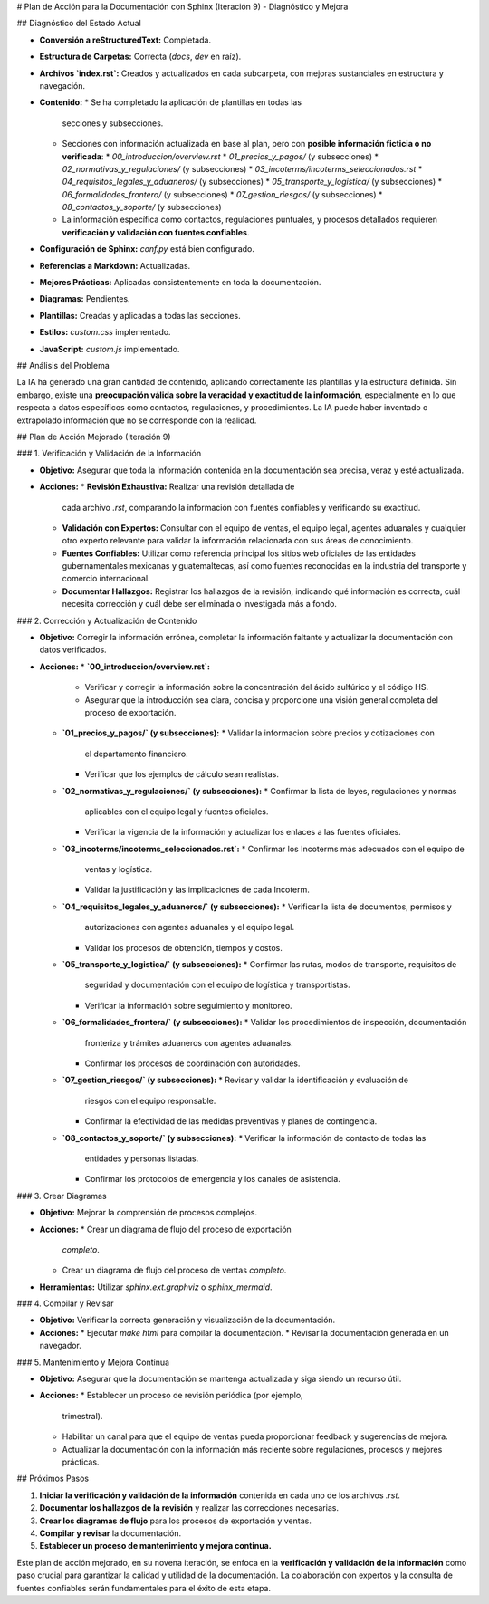 # Plan de Acción para la Documentación con Sphinx (Iteración 9) - Diagnóstico y Mejora

## Diagnóstico del Estado Actual

*   **Conversión a reStructuredText:** Completada.
*   **Estructura de Carpetas:** Correcta (`docs`, `dev` en raíz).
*   **Archivos `index.rst`:** Creados y actualizados en cada
    subcarpeta, con mejoras sustanciales en estructura y navegación.
*   **Contenido:**
    *   Se ha completado la aplicación de plantillas en todas las
        secciones y subsecciones.
    *   Secciones con información actualizada en base al plan, pero
        con **posible información ficticia o no verificada**:
        *   `00_introduccion/overview.rst`
        *   `01_precios_y_pagos/` (y subsecciones)
        *   `02_normativas_y_regulaciones/` (y subsecciones)
        *   `03_incoterms/incoterms_seleccionados.rst`
        *   `04_requisitos_legales_y_aduaneros/` (y subsecciones)
        *   `05_transporte_y_logistica/` (y subsecciones)
        *   `06_formalidades_frontera/` (y subsecciones)
        *   `07_gestion_riesgos/` (y subsecciones)
        *   `08_contactos_y_soporte/` (y subsecciones)
    *   La información específica como contactos, regulaciones
        puntuales, y procesos detallados requieren **verificación y
        validación con fuentes confiables**.
*   **Configuración de Sphinx:** `conf.py` está bien configurado.
*   **Referencias a Markdown:** Actualizadas.
*   **Mejores Prácticas:** Aplicadas consistentemente en toda la
    documentación.
*   **Diagramas:**  Pendientes.
*   **Plantillas:** Creadas y aplicadas a todas las secciones.
*   **Estilos:** `custom.css` implementado.
*   **JavaScript:** `custom.js` implementado.

## Análisis del Problema

La IA ha generado una gran cantidad de contenido, aplicando
correctamente las plantillas y la estructura definida. Sin embargo,
existe una **preocupación válida sobre la veracidad y exactitud de la
información**, especialmente en lo que respecta a datos específicos
como contactos, regulaciones, y procedimientos. La IA puede haber
inventado o extrapolado información que no se corresponde con la
realidad.

## Plan de Acción Mejorado (Iteración 9)

### 1. Verificación y Validación de la Información

*   **Objetivo:** Asegurar que toda la información contenida en la
    documentación sea precisa, veraz y esté actualizada.
*   **Acciones:**
    *   **Revisión Exhaustiva:** Realizar una revisión detallada de
        cada archivo `.rst`, comparando la información con fuentes
        confiables y verificando su exactitud.
    *   **Validación con Expertos:**  Consultar con el equipo de
        ventas, el equipo legal, agentes aduanales y cualquier otro
        experto relevante para validar la información relacionada con
        sus áreas de conocimiento.
    *   **Fuentes Confiables:**  Utilizar como referencia principal
        los sitios web oficiales de las entidades gubernamentales
        mexicanas y guatemaltecas, así como fuentes reconocidas en la
        industria del transporte y comercio internacional.
    *   **Documentar Hallazgos:**  Registrar los hallazgos de la
        revisión, indicando qué información es correcta, cuál necesita
        corrección y cuál debe ser eliminada o investigada más a
        fondo.

### 2. Corrección y Actualización de Contenido

*   **Objetivo:** Corregir la información errónea, completar la
    información faltante y actualizar la documentación con datos
    verificados.
*   **Acciones:**
    *   **`00_introduccion/overview.rst`:**
        *   Verificar y corregir la información sobre la
            concentración del ácido sulfúrico y el código HS.
        *   Asegurar que la introducción sea clara, concisa y
            proporcione una visión general completa del proceso de
            exportación.
    *   **`01_precios_y_pagos/` (y subsecciones):**
        *   Validar la información sobre precios y cotizaciones con
            el departamento financiero.
        *   Verificar que los ejemplos de cálculo sean realistas.
    *   **`02_normativas_y_regulaciones/` (y subsecciones):**
        *   Confirmar la lista de leyes, regulaciones y normas
            aplicables con el equipo legal y fuentes oficiales.
        *   Verificar la vigencia de la información y actualizar los
            enlaces a las fuentes oficiales.
    *   **`03_incoterms/incoterms_seleccionados.rst`:**
        *   Confirmar los Incoterms más adecuados con el equipo de
            ventas y logística.
        *   Validar la justificación y las implicaciones de cada
            Incoterm.
    *   **`04_requisitos_legales_y_aduaneros/` (y subsecciones):**
        *   Verificar la lista de documentos, permisos y
            autorizaciones con agentes aduanales y el equipo legal.
        *   Validar los procesos de obtención, tiempos y costos.
    *   **`05_transporte_y_logistica/` (y subsecciones):**
        *   Confirmar las rutas, modos de transporte, requisitos de
            seguridad y documentación con el equipo de logística y
            transportistas.
        *   Verificar la información sobre seguimiento y monitoreo.
    *   **`06_formalidades_frontera/` (y subsecciones):**
        *   Validar los procedimientos de inspección, documentación
            fronteriza y trámites aduaneros con agentes aduanales.
        *   Confirmar los procesos de coordinación con autoridades.
    *   **`07_gestion_riesgos/` (y subsecciones):**
        *   Revisar y validar la identificación y evaluación de
            riesgos con el equipo responsable.
        *   Confirmar la efectividad de las medidas preventivas y
            planes de contingencia.
    *   **`08_contactos_y_soporte/` (y subsecciones):**
        *   Verificar la información de contacto de todas las
            entidades y personas listadas.
        *   Confirmar los protocolos de emergencia y los canales de
            asistencia.

### 3. Crear Diagramas

*   **Objetivo:** Mejorar la comprensión de procesos complejos.
*   **Acciones:**
    *   Crear un diagrama de flujo del proceso de exportación
        *completo*.
    *   Crear un diagrama de flujo del proceso de ventas
        *completo*.
*   **Herramientas:** Utilizar `sphinx.ext.graphviz` o
    `sphinx_mermaid`.

### 4. Compilar y Revisar

*   **Objetivo:** Verificar la correcta generación y visualización
    de la documentación.
*   **Acciones:**
    *   Ejecutar `make html` para compilar la documentación.
    *   Revisar la documentación generada en un navegador.

### 5. Mantenimiento y Mejora Continua

*   **Objetivo:** Asegurar que la documentación se mantenga
    actualizada y siga siendo un recurso útil.
*   **Acciones:**
    *   Establecer un proceso de revisión periódica (por ejemplo,
        trimestral).
    *   Habilitar un canal para que el equipo de ventas pueda
        proporcionar feedback y sugerencias de mejora.
    *   Actualizar la documentación con la información más reciente
        sobre regulaciones, procesos y mejores prácticas.

## Próximos Pasos

1.  **Iniciar la verificación y validación de la información**
    contenida en cada uno de los archivos `.rst`.
2.  **Documentar los hallazgos de la revisión** y realizar las
    correcciones necesarias.
3.  **Crear los diagramas de flujo** para los procesos de
    exportación y ventas.
4.  **Compilar y revisar** la documentación.
5.  **Establecer un proceso de mantenimiento y mejora continua.**

Este plan de acción mejorado, en su novena iteración, se enfoca en la
**verificación y validación de la información** como paso crucial para
garantizar la calidad y utilidad de la documentación. La colaboración
con expertos y la consulta de fuentes confiables serán fundamentales
para el éxito de esta etapa.